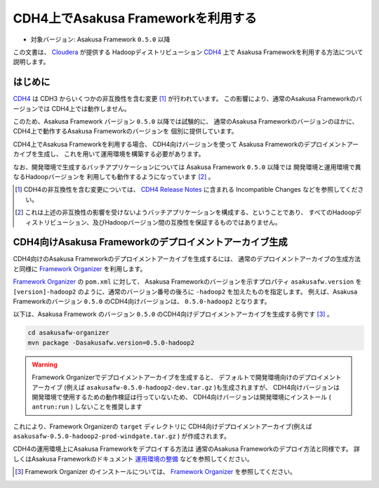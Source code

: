 ===================================
CDH4上でAsakusa Frameworkを利用する
===================================

* 対象バージョン: Asakusa Framework ``0.5.0`` 以降

この文書は、 `Cloudera`_ が提供する
Hadoopディストリビューション `CDH4`_ 上で
Asakusa Frameworkを利用する方法について説明します。

..  _`Cloudera`: http://www.cloudera.com/
..  _`CDH4`: http://www.cloudera.com/content/support/en/documentation/cdh4-documentation/cdh4-documentation-v4-latest.html

はじめに
========
`CDH4`_ は CDH3 からいくつかの非互換性を含む変更 [#]_ が行われています。
この影響により、通常のAsakusa Frameworkのバージョンでは
CDH4上では動作しません。

このため、Asakusa Framework バージョン ``0.5.0`` 以降では試験的に、
通常のAsakusa Frameworkのバージョンのほかに、
CDH4上で動作するAsakusa Frameworkのバージョンを
個別に提供しています。

CDH4上でAsakusa Frameworkを利用する場合、
CDH4向けバージョンを使って
Asakusa Frameworkのデプロイメントアーカイブを生成し、
これを用いて運用環境を構築する必要があります。

なお、開発環境で生成するバッチアプリケーションについては
Asakusa Framework ``0.5.0`` 以降では
開発環境と運用環境で異なるHadoopバージョンを
利用しても動作するようになっています [#]_ 。

..  [#] CDH4の非互換性を含む変更については、 `CDH4 Release Notes`_ に含まれる Incompatible Changes などを参照してください。

..  [#] これは上述の非互換性の影響を受けないようバッチアプリケーションを構成する、ということであり、
    すべてのHadoopディストリビューション、及びHadoopバージョン間の互換性を保証するものではありません。

..  _`CDH4 Release Notes`: http://www.cloudera.com/content/cloudera-content/cloudera-docs/CDH4/latest/CDH4-Release-Notes/CDH4-Release-Notes.html

CDH4向けAsakusa Frameworkのデプロイメントアーカイブ生成
=======================================================
CDH4向けのAsakusa Frameworkのデプロイメントアーカイブを生成するには、
通常のデプロイメントアーカイブの生成方法と同様に
`Framework Organizer`_ を利用します。

`Framework Organizer`_ の ``pom.xml`` に対して、
Asakusa Frameworkのバージョンを示すプロパティ ``asakusafw.version`` を
``[version]-hadoop2`` のように、通常のバージョン番号の後ろに ``-hadoop2`` を加えたものを指定します。
例えば、Asakusa Frameworkのバージョン ``0.5.0`` のCDH4向けバージョンは、
``0.5.0-hadoop2`` となります。

以下は、Asakusa Framework のバージョン ``0.5.0`` のCDH4向けデプロイメントアーカイブを生成する例です [#]_ 。

..  code-block:: sh
     
    cd asakusafw-organizer
    mvn package -Dasakusafw.version=0.5.0-hadoop2

..  warning::
    Framework Organizerでデプロイメントアーカイブを生成すると、
    デフォルトで開発環境向けのデプロイメントアーカイブ
    (例えば ``asakusafw-0.5.0-hadoop2-dev.tar.gz`` )も生成されますが、
    CDH4向けバージョンは開発環境で使用するための動作検証は行っていないため、
    CDH4向けバージョンは開発環境にインストール ( ``antrun:run`` ) しないことを推奨します

これにより、Framework Organizerの ``target`` ディレクトリに
CDH4向けデプロイメントアーカイブ(例えば ``asakusafw-0.5.0-hadoop2-prod-windgate.tar.gz`` )
が作成されます。

CDH4の運用環境上にAsakusa Frameworkをデプロイする方法は
通常のAsakusa Frameworkのデプロイ方法と同様です。
詳しくはAsakusa Frameworkのドキュメント `運用環境の整備`_ などを参照してください。

..  [#] Framework Organizer のインストールについては、 `Framework Organizer`_ を参照してください。

..  _`Framework Organizer`: http://asakusafw.s3.amazonaws.com/documents/latest/release/ja/html/administration/framework-organizer.html
..  _`運用環境の整備`: http://asakusafw.s3.amazonaws.com/documents/latest/release/ja/html/administration/index.html

    
